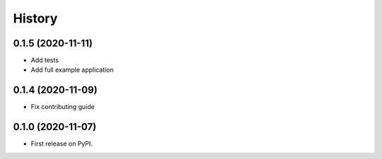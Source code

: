 =======
History
=======

0.1.5 (2020-11-11)
------------------

* Add tests
* Add full example application


0.1.4 (2020-11-09)
------------------

* Fix contributing guide

0.1.0 (2020-11-07)
------------------

* First release on PyPI.
